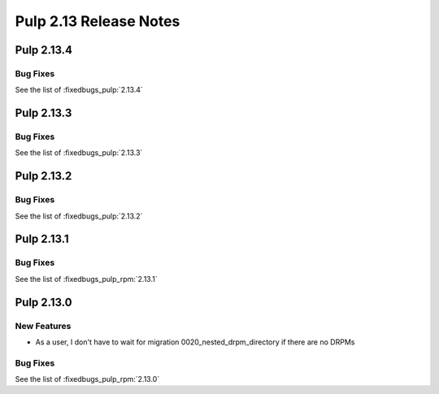 =======================
Pulp 2.13 Release Notes
=======================

Pulp 2.13.4
===========

Bug Fixes
---------

See the list of :fixedbugs_pulp:`2.13.4`

Pulp 2.13.3
===========

Bug Fixes
---------

See the list of :fixedbugs_pulp:`2.13.3`

Pulp 2.13.2
===========

Bug Fixes
---------

See the list of :fixedbugs_pulp:`2.13.2`

Pulp 2.13.1
===========

Bug Fixes
---------

See the list of :fixedbugs_pulp_rpm:`2.13.1`

Pulp 2.13.0
===========

New Features
------------

* As a user, I don't have to wait for migration 0020_nested_drpm_directory if there are no DRPMs

Bug Fixes
---------

See the list of :fixedbugs_pulp_rpm:`2.13.0`
